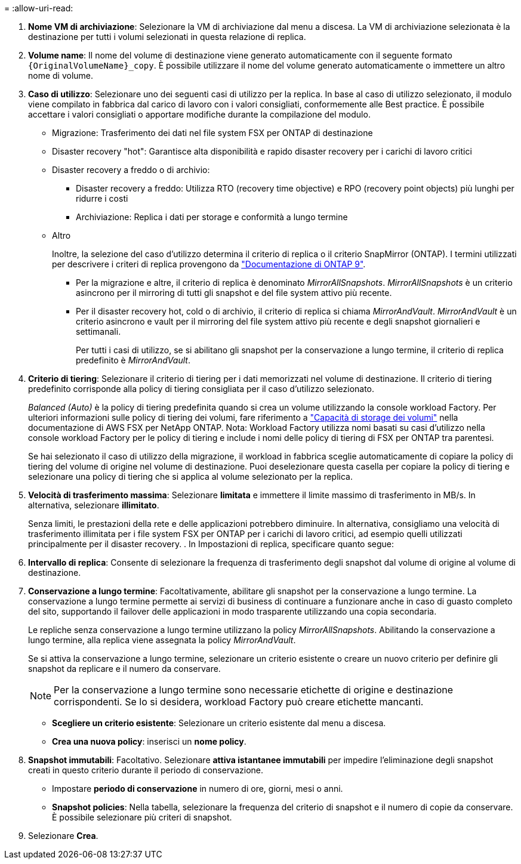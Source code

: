= 
:allow-uri-read: 


. *Nome VM di archiviazione*: Selezionare la VM di archiviazione dal menu a discesa. La VM di archiviazione selezionata è la destinazione per tutti i volumi selezionati in questa relazione di replica.
. *Volume name*: Il nome del volume di destinazione viene generato automaticamente con il seguente formato `{OriginalVolumeName}_copy`. È possibile utilizzare il nome del volume generato automaticamente o immettere un altro nome di volume.
. *Caso di utilizzo*: Selezionare uno dei seguenti casi di utilizzo per la replica. In base al caso di utilizzo selezionato, il modulo viene compilato in fabbrica dal carico di lavoro con i valori consigliati, conformemente alle Best practice. È possibile accettare i valori consigliati o apportare modifiche durante la compilazione del modulo.
+
** Migrazione: Trasferimento dei dati nel file system FSX per ONTAP di destinazione
** Disaster recovery "hot": Garantisce alta disponibilità e rapido disaster recovery per i carichi di lavoro critici
** Disaster recovery a freddo o di archivio:
+
*** Disaster recovery a freddo: Utilizza RTO (recovery time objective) e RPO (recovery point objects) più lunghi per ridurre i costi
*** Archiviazione: Replica i dati per storage e conformità a lungo termine


** Altro
+
Inoltre, la selezione del caso d'utilizzo determina il criterio di replica o il criterio SnapMirror (ONTAP). I termini utilizzati per descrivere i criteri di replica provengono da link:https://docs.netapp.com/us-en/ontap/data-protection/default-protection-policies-concept.html["Documentazione di ONTAP 9"^].

+
*** Per la migrazione e altre, il criterio di replica è denominato _MirrorAllSnapshots_. _MirrorAllSnapshots_ è un criterio asincrono per il mirroring di tutti gli snapshot e del file system attivo più recente.
*** Per il disaster recovery hot, cold o di archivio, il criterio di replica si chiama _MirrorAndVault_. _MirrorAndVault_ è un criterio asincrono e vault per il mirroring del file system attivo più recente e degli snapshot giornalieri e settimanali.
+
Per tutti i casi di utilizzo, se si abilitano gli snapshot per la conservazione a lungo termine, il criterio di replica predefinito è _MirrorAndVault_.





. *Criterio di tiering*: Selezionare il criterio di tiering per i dati memorizzati nel volume di destinazione. Il criterio di tiering predefinito corrisponde alla policy di tiering consigliata per il caso d'utilizzo selezionato.
+
_Balanced (Auto)_ è la policy di tiering predefinita quando si crea un volume utilizzando la console workload Factory. Per ulteriori informazioni sulle policy di tiering dei volumi, fare riferimento a link:https://docs.aws.amazon.com/fsx/latest/ONTAPGuide/volume-storage-capacity.html#data-tiering-policy["Capacità di storage dei volumi"^] nella documentazione di AWS FSX per NetApp ONTAP. Nota: Workload Factory utilizza nomi basati su casi d'utilizzo nella console workload Factory per le policy di tiering e include i nomi delle policy di tiering di FSX per ONTAP tra parentesi.

+
Se hai selezionato il caso di utilizzo della migrazione, il workload in fabbrica sceglie automaticamente di copiare la policy di tiering del volume di origine nel volume di destinazione. Puoi deselezionare questa casella per copiare la policy di tiering e selezionare una policy di tiering che si applica al volume selezionato per la replica.

. *Velocità di trasferimento massima*: Selezionare *limitata* e immettere il limite massimo di trasferimento in MB/s. In alternativa, selezionare *illimitato*.
+
Senza limiti, le prestazioni della rete e delle applicazioni potrebbero diminuire. In alternativa, consigliamo una velocità di trasferimento illimitata per i file system FSX per ONTAP per i carichi di lavoro critici, ad esempio quelli utilizzati principalmente per il disaster recovery. . In Impostazioni di replica, specificare quanto segue:

. *Intervallo di replica*: Consente di selezionare la frequenza di trasferimento degli snapshot dal volume di origine al volume di destinazione.
. *Conservazione a lungo termine*: Facoltativamente, abilitare gli snapshot per la conservazione a lungo termine. La conservazione a lungo termine permette ai servizi di business di continuare a funzionare anche in caso di guasto completo del sito, supportando il failover delle applicazioni in modo trasparente utilizzando una copia secondaria.
+
Le repliche senza conservazione a lungo termine utilizzano la policy _MirrorAllSnapshots_. Abilitando la conservazione a lungo termine, alla replica viene assegnata la policy _MirrorAndVault_.

+
Se si attiva la conservazione a lungo termine, selezionare un criterio esistente o creare un nuovo criterio per definire gli snapshot da replicare e il numero da conservare.

+

NOTE: Per la conservazione a lungo termine sono necessarie etichette di origine e destinazione corrispondenti. Se lo si desidera, workload Factory può creare etichette mancanti.

+
** *Scegliere un criterio esistente*: Selezionare un criterio esistente dal menu a discesa.
** *Crea una nuova policy*: inserisci un *nome policy*.


. *Snapshot immutabili*: Facoltativo. Selezionare *attiva istantanee immutabili* per impedire l'eliminazione degli snapshot creati in questo criterio durante il periodo di conservazione.
+
** Impostare *periodo di conservazione* in numero di ore, giorni, mesi o anni.
** *Snapshot policies*: Nella tabella, selezionare la frequenza del criterio di snapshot e il numero di copie da conservare. È possibile selezionare più criteri di snapshot.




. Selezionare *Crea*.

